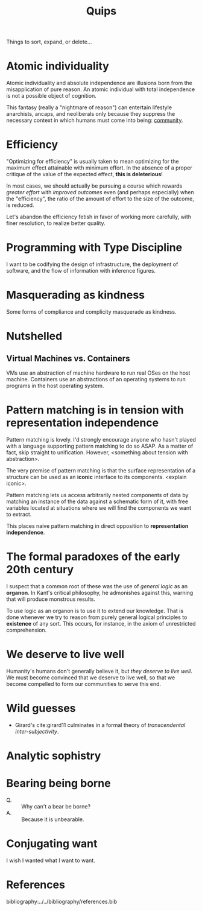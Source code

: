 #+TITLE: Quips

Things to sort, expand, or delete...

* Atomic individuality
Atomic individuality and absolute independence are illusions born from the
misapplication of pure reason. An atomic individual with total independence is
not a possible object of cognition.

This fantasy (really a "nightmare of reason") can entertain lifestyle
anarchists, ancaps, and neoliberals only because they suppress the necessary
context in which humans must come into being: [[file:reading-notes/nancy-the-inoperative-community.org][community]].

* Efficiency

"Optimizing for efficiency" is usually taken to mean optimizing for the maximum effect
attainable with minimum effort. In the absence of a proper critique of the value
of the expected effect, *this is deleterious*!

In most cases, we should actually be pursuing a course which rewards /greater
effort/ with /improved outcomes/ even (and perhaps especially) when the
"efficiency", the ratio of the amount of effort to the size of the outcome, is
reduced.

Let's abandon the efficiency fetish in favor of working more carefully, with
finer resolution, to realize better quality.

* Programming with Type Discipline
I want to be codifying the design of infrastructure, the deployment of
software, and the flow of information with inference figures.
* Masquerading as kindness
Some forms of compliance and complicity masquerade as kindness.
* Nutshelled
** Virtual Machines vs. Containers
VMs use an abstraction of machine hardware to run real OSes on the host machine.
Containers use an abstractions of an operating systems to run programs in the
host operating system.

* Pattern matching is in tension with representation independence
Pattern matching is lovely. I'd strongly encourage anyone who hasn't played with
a language supporting pattern matching to do so ASAP. As a matter of fact, skip
straight to unification. However, <something about tension with abstraction>.

The very premise of pattern matching is that the surface representation of a
structure can be used as an *iconic* interface to its components. <explain
iconic>.


Pattern matching lets us access arbitrarily nested components of data by
matching an instance of the data against a schematic form of it, with free
variables located at situations where we will find the components we want to
extract.

This places naive pattern matching in direct opposition to *representation
independence*.
* The formal paradoxes of the early 20th century
I suspect that a common root of these was the use of /general logic/ as an
*organon*. In Kant's critical philosophy, he admonishes against this,
warning that will produce monstrous results.

To use logic as an organon is to use it to extend our knowledge. That is done
whenever we try to reason from purely general logical principles to *existence*
of any sort. This occurs, for instance, in the axiom of unrestricted
comprehension.
* We deserve to live well
Humanity's humans don't generally believe it, but /they deserve to live well/.
We must become convinced that we deserve to live well, so that we become
compelled to form our communities to serve this end.
* Wild guesses
- Girard's cite:girard11 culminates in a formal theory of /transcendental
  inter-subjectivity/.
* Analytic sophistry
* Bearing being borne

- Q. :: Why can't a bear be borne?
- A. :: Because it is unbearable.
* Conjugating want

I wish I wanted what I want to want.

* References

bibliography:../../bibliography/references.bib
